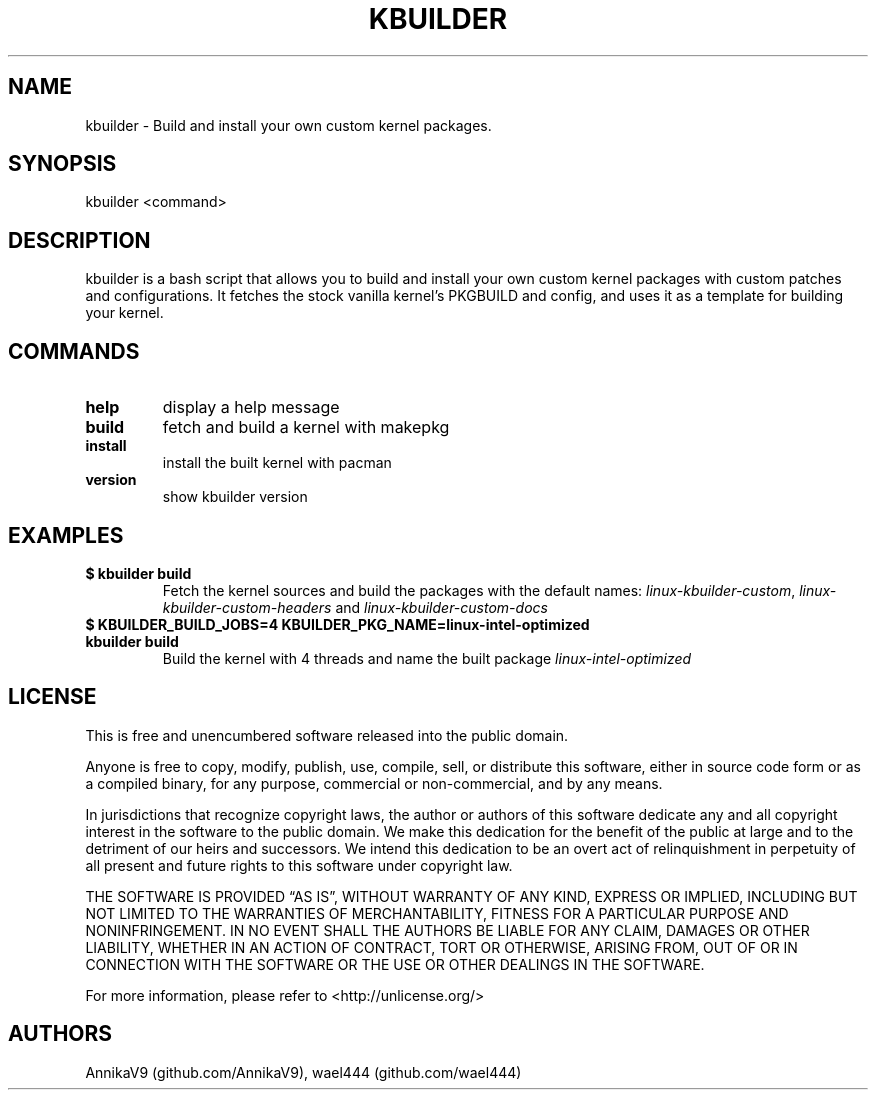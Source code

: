.\" Automatically generated by Pandoc 2.16.1
.\"
.TH "KBUILDER" "1" "" "kbuilder 0.2.4" ""
.hy
.SH NAME
.PP
kbuilder - Build and install your own custom kernel packages.
.SH SYNOPSIS
.PP
kbuilder <command>
.SH DESCRIPTION
.PP
kbuilder is a bash script that allows you to build and install your own
custom kernel packages with custom patches and configurations.
It fetches the stock vanilla kernel\[cq]s PKGBUILD and config, and uses
it as a template for building your kernel.
.SH COMMANDS
.TP
\f[B]help\f[R]
display a help message
.TP
\f[B]build\f[R]
fetch and build a kernel with makepkg
.TP
\f[B]install\f[R]
install the built kernel with pacman
.TP
\f[B]version\f[R]
show kbuilder version
.SH EXAMPLES
.TP
\f[B]$ kbuilder build\f[R]
Fetch the kernel sources and build the packages with the default names:
\f[I]linux-kbuilder-custom\f[R], \f[I]linux-kbuilder-custom-headers\f[R]
and \f[I]linux-kbuilder-custom-docs\f[R]
.TP
\f[B]$ KBUILDER_BUILD_JOBS=4 KBUILDER_PKG_NAME=linux-intel-optimized kbuilder build\f[R]
Build the kernel with 4 threads and name the built package
\f[I]linux-intel-optimized\f[R]
.SH LICENSE
.PP
This is free and unencumbered software released into the public domain.
.PP
Anyone is free to copy, modify, publish, use, compile, sell, or
distribute this software, either in source code form or as a compiled
binary, for any purpose, commercial or non-commercial, and by any means.
.PP
In jurisdictions that recognize copyright laws, the author or authors of
this software dedicate any and all copyright interest in the software to
the public domain.
We make this dedication for the benefit of the public at large and to
the detriment of our heirs and successors.
We intend this dedication to be an overt act of relinquishment in
perpetuity of all present and future rights to this software under
copyright law.
.PP
THE SOFTWARE IS PROVIDED \[lq]AS IS\[rq], WITHOUT WARRANTY OF ANY KIND,
EXPRESS OR IMPLIED, INCLUDING BUT NOT LIMITED TO THE WARRANTIES OF
MERCHANTABILITY, FITNESS FOR A PARTICULAR PURPOSE AND NONINFRINGEMENT.
IN NO EVENT SHALL THE AUTHORS BE LIABLE FOR ANY CLAIM, DAMAGES OR OTHER
LIABILITY, WHETHER IN AN ACTION OF CONTRACT, TORT OR OTHERWISE, ARISING
FROM, OUT OF OR IN CONNECTION WITH THE SOFTWARE OR THE USE OR OTHER
DEALINGS IN THE SOFTWARE.
.PP
For more information, please refer to <http://unlicense.org/>
.SH AUTHORS
AnnikaV9 (github.com/AnnikaV9), wael444 (github.com/wael444)
